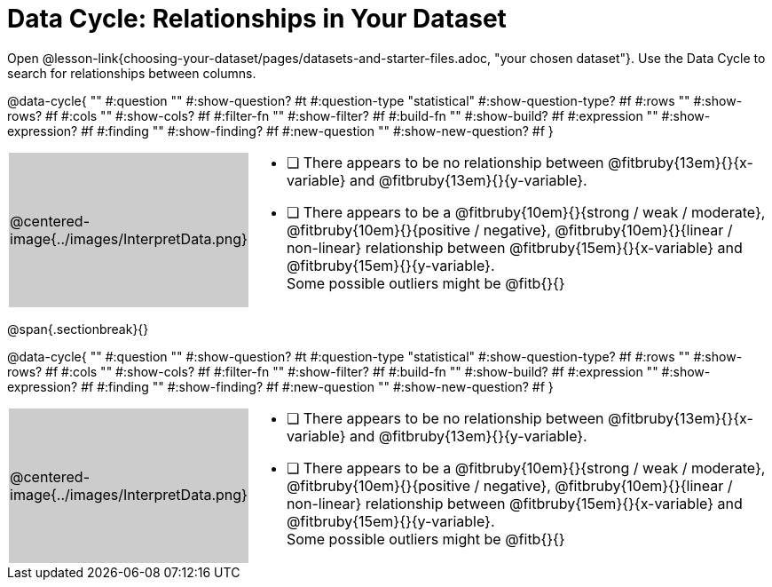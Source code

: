 = Data Cycle: Relationships in Your Dataset

++++
<style>
/* hide the Interpret rows, as well as the sub-questions for Analyze */
.data-cycle tr:nth-of-type(4),
.data-cycle tr:nth-of-type(3) td:nth-of-type(2) p:nth-of-type(1),
.data-cycle tr:nth-of-type(3) td:nth-of-type(2) p:nth-of-type(2) { display: none; }
table.template { border-top: 0; }
table.template td:first-of-type { background: #ccc; }
</style>
++++

[.linkInstructions]##Open @lesson-link{choosing-your-dataset/pages/datasets-and-starter-files.adoc, "your chosen dataset"}.## Use the Data Cycle to search for relationships between columns.

@data-cycle{ ""
  #:question ""
  #:show-question? #t
  #:question-type "statistical"
  #:show-question-type? #f
  #:rows ""
  #:show-rows? #f
  #:cols ""
  #:show-cols? #f
  #:filter-fn ""
  #:show-filter? #f
  #:build-fn ""
  #:show-build? #f
  #:expression ""
  #:show-expression? #f
  #:finding ""
  #:show-finding? #f
  #:new-question ""
  #:show-new-question? #f
}


[.template, cols="^.^2a,13a"]
|===
|@centered-image{../images/InterpretData.png}
|
- [ ] There appears to be no relationship between @fitbruby{13em}{}{x-variable} and @fitbruby{13em}{}{y-variable}.

- [ ] There appears to be a @fitbruby{10em}{}{strong / weak / moderate}, @fitbruby{10em}{}{positive / negative}, @fitbruby{10em}{}{linear / non-linear} relationship between @fitbruby{15em}{}{x-variable} and @fitbruby{15em}{}{y-variable}. +
Some possible outliers might be @fitb{}{}
|===
   
@span{.sectionbreak}{}

@data-cycle{ ""
  #:question ""
  #:show-question? #t
  #:question-type "statistical"
  #:show-question-type? #f
  #:rows ""
  #:show-rows? #f
  #:cols ""
  #:show-cols? #f
  #:filter-fn ""
  #:show-filter? #f
  #:build-fn ""
  #:show-build? #f
  #:expression ""
  #:show-expression? #f
  #:finding ""
  #:show-finding? #f
  #:new-question ""
  #:show-new-question? #f
}


[.template, cols="^.^2a,13a"]
|===
|@centered-image{../images/InterpretData.png}
|
- [ ] There appears to be no relationship between @fitbruby{13em}{}{x-variable} and @fitbruby{13em}{}{y-variable}.

- [ ] There appears to be a @fitbruby{10em}{}{strong / weak / moderate}, @fitbruby{10em}{}{positive / negative}, @fitbruby{10em}{}{linear / non-linear} relationship between @fitbruby{15em}{}{x-variable} and @fitbruby{15em}{}{y-variable}. +
Some possible outliers might be @fitb{}{}
|===

